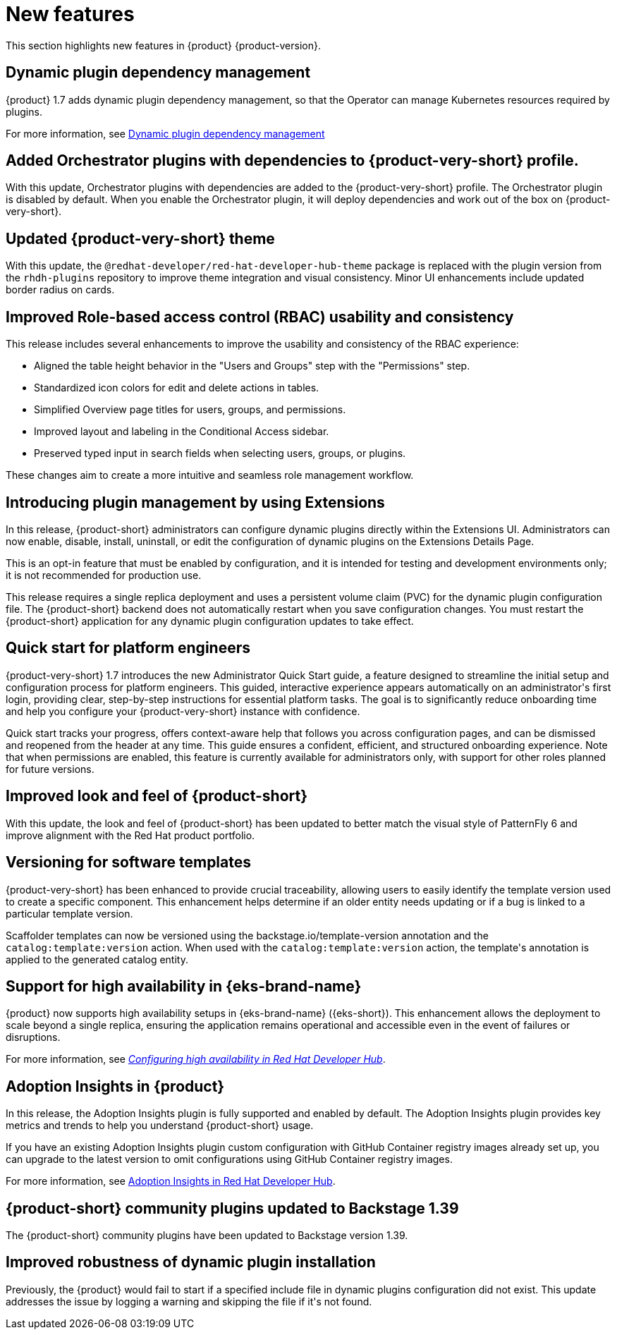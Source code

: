 :_content-type: REFERENCE
[id="new-features"]
= New features

This section highlights new features in {product} {product-version}.

[id="feature-rhidp-6628"]
== Dynamic plugin dependency management
{product} 1.7 adds dynamic plugin dependency management, so that the Operator can manage Kubernetes resources required by plugins.

For more information, see link:https://github.com/redhat-developer/rhdh-operator/blob/main/docs/dynamic-plugins.md#dynamic-plugins-dependency-management[Dynamic plugin dependency management]

[id="feature-rhidp-6633"]
== Added Orchestrator plugins with dependencies to {product-very-short} profile.
 
With this update, Orchestrator plugins with dependencies are added to the {product-very-short} profile. The Orchestrator plugin is disabled by default. When you enable the Orchestrator plugin, it will deploy dependencies and work out of the box on {product-very-short}.  

[id="enhancement-rhidp-6657"]
== Updated {product-very-short} theme

With this update, the `@redhat-developer/red-hat-developer-hub-theme` package is replaced with the plugin version from the `rhdh-plugins` repository to improve theme integration and visual consistency. Minor UI enhancements include updated border radius on cards.

[id="enhancement-rhidp-6723"]
== Improved Role-based access control (RBAC) usability and consistency
This release includes several enhancements to improve the usability and consistency of the RBAC experience:

* Aligned the table height behavior in the &#34;Users and Groups&#34; step with the &#34;Permissions&#34; step.
* Standardized icon colors for edit and delete actions in tables.
* Simplified Overview page titles for users, groups, and permissions.
* Improved layout and labeling in the Conditional Access sidebar.
* Preserved typed input in search fields when selecting users, groups, or plugins.

These changes aim to create a more intuitive and seamless role management workflow.

[id="feature-rhidp-6758"]
== Introducing plugin management by using Extensions

In this release, {product-short} administrators can configure dynamic plugins directly within the Extensions UI. Administrators can now enable, disable, install, uninstall, or edit the configuration of dynamic plugins on the Extensions Details Page.

This is an opt-in feature that must be enabled by configuration, and it is intended for testing and development environments only; it is not recommended for production use. 

This release requires a single replica deployment and uses a persistent volume claim (PVC) for the dynamic plugin configuration file. The {product-short} backend does not automatically restart when you save configuration changes. You must restart the {product-short} application for any dynamic plugin configuration updates to take effect.

[id="feature-rhidp-7018"]
== Quick start for platform engineers

{product-very-short} 1.7 introduces the new Administrator Quick Start guide, a feature designed to streamline the initial setup and configuration process for platform engineers. This guided, interactive experience appears automatically on an administrator&#39;s first login, providing clear, step-by-step instructions for essential platform tasks. The goal is to significantly reduce onboarding time and help you configure your {product-very-short}  instance with confidence.

Quick start tracks your progress, offers context-aware help that follows you across configuration pages, and can be dismissed and reopened from the header at any time. This guide ensures a confident, efficient, and structured onboarding experience. Note that when permissions are enabled, this feature is currently available for administrators only, with support for other roles planned for future versions.

[id="feature-rhidp-7262"]
== Improved look and feel of {product-short}

With this update, the look and feel of {product-short} has been updated to better match the visual style of PatternFly 6 and improve alignment with the Red Hat product portfolio.

[id="feature-rhidp-7306"]
== Versioning for software templates

{product-very-short} has been enhanced to provide crucial traceability, allowing users to easily identify the template version used to create a specific component. This enhancement helps determine if an older entity needs updating or if a bug is linked to a particular template version.

Scaffolder templates can now be versioned using the backstage.io/template-version annotation and the `catalog:template:version` action. When used with the `catalog:template:version` action, the template&#39;s annotation is applied to the generated catalog entity.

[id="feature-rhidp-7561"]
== Support for high availability in {eks-brand-name}

{product} now supports high availability setups in {eks-brand-name} ({eks-short}). This enhancement allows the deployment to scale beyond a single replica, ensuring the application remains operational and accessible even in the event of failures or disruptions.

For more information, see link:https://docs.redhat.com/en/documentation/red_hat_developer_hub/1.6/html-single/configuring_red_hat_developer_hub/index#HighAvailability[_Configuring high availability in Red Hat Developer Hub_].

[id="feature-rhidp-7610"]
== Adoption Insights in {product}

In this release, the Adoption Insights plugin is fully supported and enabled by default. The Adoption Insights plugin provides key metrics and trends to help you understand {product-short} usage. 

If you have an existing Adoption Insights plugin custom configuration with GitHub Container registry images already set up, you can upgrade to the latest version to omit configurations using GitHub Container registry images.

For more information, see link:https://docs.redhat.com/en/documentation/red_hat_developer_hub/1.6/html/adoption_insights_in_red_hat_developer_hub/index[Adoption Insights in Red Hat Developer Hub].

[id="feature-rhidp-7663"]
== {product-short} community plugins updated to Backstage 1.39

The {product-short} community plugins have been updated to Backstage version 1.39.

[id="enhancement-rhidp-8103"]
== Improved robustness of dynamic plugin installation

Previously, the {product} would fail to start if a specified include file in dynamic plugins configuration did not exist. This 
update addresses the issue by logging a warning and skipping the file if 
it&#39;s not found.



